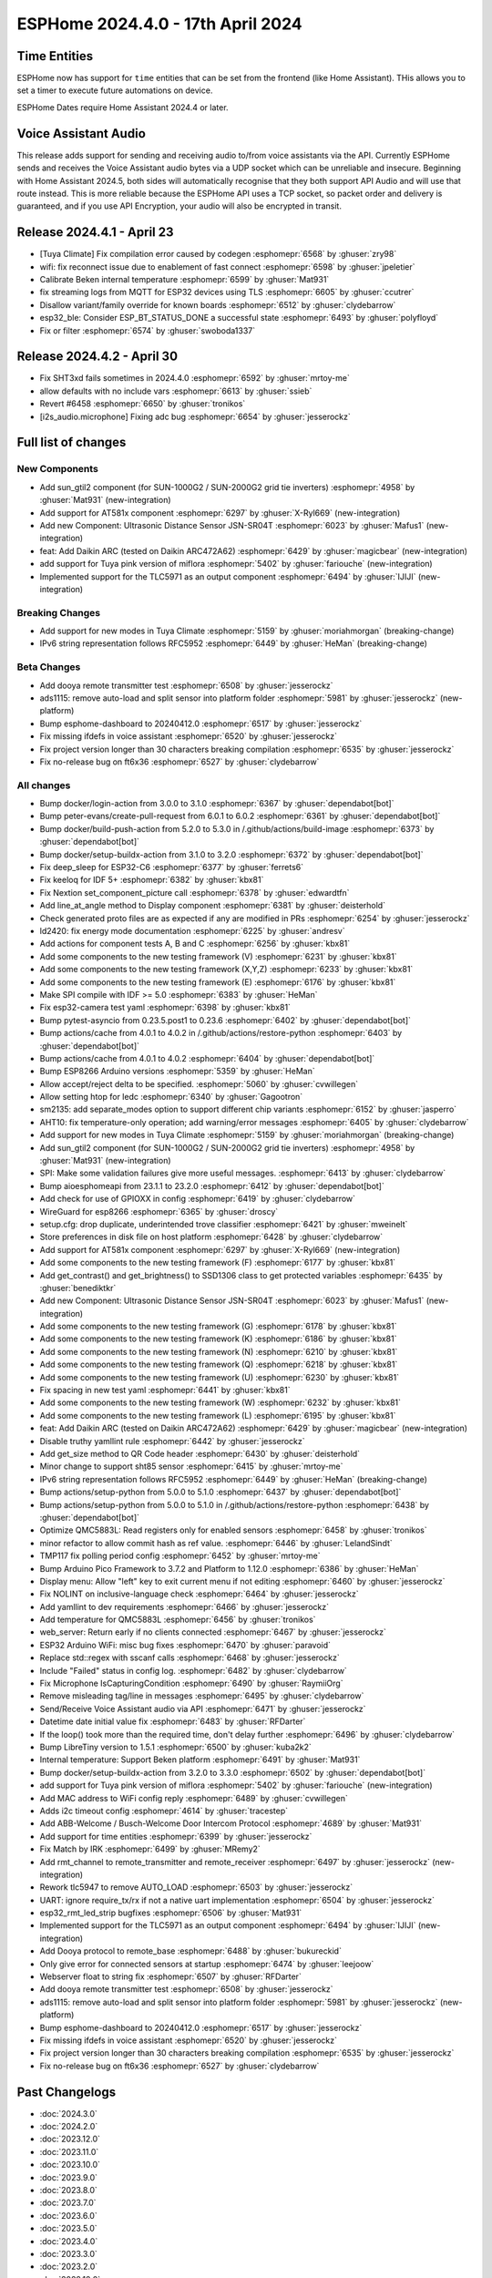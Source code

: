 ESPHome 2024.4.0 - 17th April 2024
==================================

.. seo::
    :description: Changelog for ESPHome 2024.4.0.
    :image: /_static/changelog-2024.4.0.png
    :author: Jesse Hills
    :author_twitter: @jesserockz

.. imgtable::
    :columns: 4

    Template Datetime Time, components/datetime/template, description.svg, dark-invert
    SUN-GTIL2 inverter, components/sun_gtil2, sun_1000g2.png
    AT581X, components/at581x, at581x.png
    JSN-SR04T, components/sensor/jsn_sr04t, jsn-sr04t-v3.jpg

    Daikin ARC, components/climate/climate_ir, air-conditioner-ir.svg, dark-invert
    HHCCJCY10 (MiFlora Pink), components/sensor/xiaomi_hhccjcy10, xiaomi_hhccjcy10.jpg
    TLC5971, components/output/tlc5971, tlc5971.jpg
    Dooya, components/remote_transmitter, remote.svg


Time Entities
-------------

ESPHome now has support for ``time`` entities that can be set from the frontend (like Home Assistant). THis allows you to set a timer to execute future automations on device.

ESPHome Dates require Home Assistant 2024.4 or later.


Voice Assistant Audio
---------------------

This release adds support for sending and receiving audio to/from voice assistants via the API. Currently ESPHome sends and receives the Voice Assistant audio bytes
via a UDP socket which can be unreliable and insecure. Beginning with Home Assistant 2024.5, both sides will automatically recognise that they both support API Audio and will
use that route instead. This is more reliable because the ESPHome API uses a TCP socket, so packet order and delivery is guaranteed, and if you use API Encryption,
your audio will also be encrypted in transit.


Release 2024.4.1 - April 23
---------------------------

- [Tuya Climate] Fix compilation error caused by codegen :esphomepr:`6568` by :ghuser:`zry98`
- wifi: fix reconnect issue due to enablement of fast connect :esphomepr:`6598` by :ghuser:`jpeletier`
- Calibrate Beken internal temperature :esphomepr:`6599` by :ghuser:`Mat931`
- fix streaming logs from MQTT for ESP32 devices using TLS :esphomepr:`6605` by :ghuser:`ccutrer`
- Disallow variant/family override for known boards :esphomepr:`6512` by :ghuser:`clydebarrow`
- esp32_ble: Consider ESP_BT_STATUS_DONE a successful state :esphomepr:`6493` by :ghuser:`polyfloyd`
- Fix or filter :esphomepr:`6574` by :ghuser:`swoboda1337`


Release 2024.4.2 - April 30
---------------------------

- Fix SHT3xd fails sometimes in 2024.4.0 :esphomepr:`6592` by :ghuser:`mrtoy-me`
- allow defaults with no include vars :esphomepr:`6613` by :ghuser:`ssieb`
- Revert #6458 :esphomepr:`6650` by :ghuser:`tronikos`
- [i2s_audio.microphone] Fixing adc bug :esphomepr:`6654` by :ghuser:`jesserockz`


Full list of changes
--------------------

New Components
^^^^^^^^^^^^^^

- Add sun_gtil2 component (for SUN-1000G2 / SUN-2000G2 grid tie inverters) :esphomepr:`4958` by :ghuser:`Mat931` (new-integration)
- Add support for AT581x component :esphomepr:`6297` by :ghuser:`X-Ryl669` (new-integration)
- Add new Component: Ultrasonic Distance Sensor JSN-SR04T :esphomepr:`6023` by :ghuser:`Mafus1` (new-integration)
- feat: Add Daikin ARC (tested on Daikin ARC472A62) :esphomepr:`6429` by :ghuser:`magicbear` (new-integration)
- add support for Tuya pink version of miflora :esphomepr:`5402` by :ghuser:`fariouche` (new-integration)
- Implemented support for the TLC5971 as an output component :esphomepr:`6494` by :ghuser:`IJIJI` (new-integration)

Breaking Changes
^^^^^^^^^^^^^^^^

- Add support for new modes in Tuya Climate :esphomepr:`5159` by :ghuser:`moriahmorgan` (breaking-change)
- IPv6 string representation follows RFC5952 :esphomepr:`6449` by :ghuser:`HeMan` (breaking-change)

Beta Changes
^^^^^^^^^^^^

- Add dooya remote transmitter test :esphomepr:`6508` by :ghuser:`jesserockz`
- ads1115: remove auto-load and split sensor into platform folder :esphomepr:`5981` by :ghuser:`jesserockz` (new-platform)
- Bump esphome-dashboard to 20240412.0 :esphomepr:`6517` by :ghuser:`jesserockz`
- Fix missing ifdefs in voice assistant :esphomepr:`6520` by :ghuser:`jesserockz`
- Fix project version longer than 30 characters breaking compilation :esphomepr:`6535` by :ghuser:`jesserockz`
- Fix no-release bug on ft6x36 :esphomepr:`6527` by :ghuser:`clydebarrow`

All changes
^^^^^^^^^^^

- Bump docker/login-action from 3.0.0 to 3.1.0 :esphomepr:`6367` by :ghuser:`dependabot[bot]`
- Bump peter-evans/create-pull-request from 6.0.1 to 6.0.2 :esphomepr:`6361` by :ghuser:`dependabot[bot]`
- Bump docker/build-push-action from 5.2.0 to 5.3.0 in /.github/actions/build-image :esphomepr:`6373` by :ghuser:`dependabot[bot]`
- Bump docker/setup-buildx-action from 3.1.0 to 3.2.0 :esphomepr:`6372` by :ghuser:`dependabot[bot]`
- Fix deep_sleep for ESP32-C6 :esphomepr:`6377` by :ghuser:`ferrets6`
- Fix keeloq for IDF 5+ :esphomepr:`6382` by :ghuser:`kbx81`
- Fix Nextion set_component_picture call :esphomepr:`6378` by :ghuser:`edwardtfn`
- Add line_at_angle method to Display component :esphomepr:`6381` by :ghuser:`deisterhold`
- Check generated proto files are as expected if any are modified in PRs :esphomepr:`6254` by :ghuser:`jesserockz`
- ld2420: fix energy mode documentation :esphomepr:`6225` by :ghuser:`andresv`
- Add actions for component tests A, B and C :esphomepr:`6256` by :ghuser:`kbx81`
- Add some components to the new testing framework (V) :esphomepr:`6231` by :ghuser:`kbx81`
- Add some components to the new testing framework (X,Y,Z) :esphomepr:`6233` by :ghuser:`kbx81`
- Add some components to the new testing framework (E) :esphomepr:`6176` by :ghuser:`kbx81`
- Make SPI compile with IDF >= 5.0 :esphomepr:`6383` by :ghuser:`HeMan`
- Fix esp32-camera test yaml :esphomepr:`6398` by :ghuser:`kbx81`
- Bump pytest-asyncio from 0.23.5.post1 to 0.23.6 :esphomepr:`6402` by :ghuser:`dependabot[bot]`
- Bump actions/cache from 4.0.1 to 4.0.2 in /.github/actions/restore-python :esphomepr:`6403` by :ghuser:`dependabot[bot]`
- Bump actions/cache from 4.0.1 to 4.0.2 :esphomepr:`6404` by :ghuser:`dependabot[bot]`
- Bump ESP8266 Arduino versions :esphomepr:`5359` by :ghuser:`HeMan`
- Allow accept/reject delta to be specified. :esphomepr:`5060` by :ghuser:`cvwillegen`
- Allow setting htop for ledc :esphomepr:`6340` by :ghuser:`Gagootron`
- sm2135: add separate_modes option to support different chip variants :esphomepr:`6152` by :ghuser:`jasperro`
- AHT10: fix temperature-only operation; add warning/error messages :esphomepr:`6405` by :ghuser:`clydebarrow`
- Add support for new modes in Tuya Climate :esphomepr:`5159` by :ghuser:`moriahmorgan` (breaking-change)
- Add sun_gtil2 component (for SUN-1000G2 / SUN-2000G2 grid tie inverters) :esphomepr:`4958` by :ghuser:`Mat931` (new-integration)
- SPI: Make some validation failures give more useful messages. :esphomepr:`6413` by :ghuser:`clydebarrow`
- Bump aioesphomeapi from 23.1.1 to 23.2.0 :esphomepr:`6412` by :ghuser:`dependabot[bot]`
- Add check for use of GPIOXX in config :esphomepr:`6419` by :ghuser:`clydebarrow`
- WireGuard for esp8266 :esphomepr:`6365` by :ghuser:`droscy`
- setup.cfg: drop duplicate, underintended trove classifier :esphomepr:`6421` by :ghuser:`mweinelt`
- Store preferences in disk file on host platform :esphomepr:`6428` by :ghuser:`clydebarrow`
- Add support for AT581x component :esphomepr:`6297` by :ghuser:`X-Ryl669` (new-integration)
- Add some components to the new testing framework (F) :esphomepr:`6177` by :ghuser:`kbx81`
- Add get_contrast() and get_brightness() to SSD1306 class to get protected variables :esphomepr:`6435` by :ghuser:`benediktkr`
- Add new Component: Ultrasonic Distance Sensor JSN-SR04T :esphomepr:`6023` by :ghuser:`Mafus1` (new-integration)
- Add some components to the new testing framework (G) :esphomepr:`6178` by :ghuser:`kbx81`
- Add some components to the new testing framework (K) :esphomepr:`6186` by :ghuser:`kbx81`
- Add some components to the new testing framework (N) :esphomepr:`6210` by :ghuser:`kbx81`
- Add some components to the new testing framework (Q) :esphomepr:`6218` by :ghuser:`kbx81`
- Add some components to the new testing framework (U) :esphomepr:`6230` by :ghuser:`kbx81`
- Fix spacing in new test yaml :esphomepr:`6441` by :ghuser:`kbx81`
- Add some components to the new testing framework (W) :esphomepr:`6232` by :ghuser:`kbx81`
- Add some components to the new testing framework (L) :esphomepr:`6195` by :ghuser:`kbx81`
- feat: Add Daikin ARC (tested on Daikin ARC472A62) :esphomepr:`6429` by :ghuser:`magicbear` (new-integration)
- Disable truthy yamllint rule :esphomepr:`6442` by :ghuser:`jesserockz`
- Add get_size method to QR Code header :esphomepr:`6430` by :ghuser:`deisterhold`
- Minor change to support sht85 sensor :esphomepr:`6415` by :ghuser:`mrtoy-me`
- IPv6 string representation follows RFC5952 :esphomepr:`6449` by :ghuser:`HeMan` (breaking-change)
- Bump actions/setup-python from 5.0.0 to 5.1.0 :esphomepr:`6437` by :ghuser:`dependabot[bot]`
- Bump actions/setup-python from 5.0.0 to 5.1.0 in /.github/actions/restore-python :esphomepr:`6438` by :ghuser:`dependabot[bot]`
- Optimize QMC5883L: Read registers only for enabled sensors :esphomepr:`6458` by :ghuser:`tronikos`
- minor refactor to allow commit hash as ref value. :esphomepr:`6446` by :ghuser:`LelandSindt`
- TMP117 fix polling period config :esphomepr:`6452` by :ghuser:`mrtoy-me`
- Bump Arduino Pico Framework to 3.7.2 and Platform to 1.12.0 :esphomepr:`6386` by :ghuser:`HeMan`
- Display menu: Allow "left" key to exit current menu if not editing :esphomepr:`6460` by :ghuser:`jesserockz`
- Fix NOLINT on inclusive-language check :esphomepr:`6464` by :ghuser:`jesserockz`
- Add yamllint to dev requirements :esphomepr:`6466` by :ghuser:`jesserockz`
- Add temperature for QMC5883L :esphomepr:`6456` by :ghuser:`tronikos`
- web_server: Return early if no clients connected :esphomepr:`6467` by :ghuser:`jesserockz`
- ESP32 Arduino WiFi: misc bug fixes :esphomepr:`6470` by :ghuser:`paravoid`
- Replace std::regex with sscanf calls :esphomepr:`6468` by :ghuser:`jesserockz`
- Include "Failed" status in config log. :esphomepr:`6482` by :ghuser:`clydebarrow`
- Fix Microphone IsCapturingCondition :esphomepr:`6490` by :ghuser:`RaymiiOrg`
- Remove misleading tag/line in messages :esphomepr:`6495` by :ghuser:`clydebarrow`
- Send/Receive Voice Assistant audio via API :esphomepr:`6471` by :ghuser:`jesserockz`
- Datetime date initial value fix :esphomepr:`6483` by :ghuser:`RFDarter`
- If the loop() took more than the required time, don't delay further :esphomepr:`6496` by :ghuser:`clydebarrow`
- Bump LibreTiny version to 1.5.1 :esphomepr:`6500` by :ghuser:`kuba2k2`
- Internal temperature: Support Beken platform :esphomepr:`6491` by :ghuser:`Mat931`
- Bump docker/setup-buildx-action from 3.2.0 to 3.3.0 :esphomepr:`6502` by :ghuser:`dependabot[bot]`
- add support for Tuya pink version of miflora :esphomepr:`5402` by :ghuser:`fariouche` (new-integration)
- Add MAC address to WiFi config reply :esphomepr:`6489` by :ghuser:`cvwillegen`
- Adds i2c timeout config :esphomepr:`4614` by :ghuser:`tracestep`
- Add ABB-Welcome / Busch-Welcome Door Intercom Protocol :esphomepr:`4689` by :ghuser:`Mat931`
- Add support for time entities :esphomepr:`6399` by :ghuser:`jesserockz`
- Fix Match by IRK :esphomepr:`6499` by :ghuser:`MRemy2`
- Add rmt_channel to remote_transmitter and remote_receiver :esphomepr:`6497` by :ghuser:`jesserockz` (new-integration)
- Rework tlc5947 to remove AUTO_LOAD :esphomepr:`6503` by :ghuser:`jesserockz`
- UART: ignore require_tx/rx if not a native uart implementation :esphomepr:`6504` by :ghuser:`jesserockz`
- esp32_rmt_led_strip bugfixes :esphomepr:`6506` by :ghuser:`Mat931`
- Implemented support for the TLC5971 as an output component :esphomepr:`6494` by :ghuser:`IJIJI` (new-integration)
- Add Dooya protocol to remote_base :esphomepr:`6488` by :ghuser:`bukureckid`
- Only give error for connected sensors at startup :esphomepr:`6474` by :ghuser:`leejoow`
- Webserver float to string fix :esphomepr:`6507` by :ghuser:`RFDarter`
- Add dooya remote transmitter test :esphomepr:`6508` by :ghuser:`jesserockz`
- ads1115: remove auto-load and split sensor into platform folder :esphomepr:`5981` by :ghuser:`jesserockz` (new-platform)
- Bump esphome-dashboard to 20240412.0 :esphomepr:`6517` by :ghuser:`jesserockz`
- Fix missing ifdefs in voice assistant :esphomepr:`6520` by :ghuser:`jesserockz`
- Fix project version longer than 30 characters breaking compilation :esphomepr:`6535` by :ghuser:`jesserockz`
- Fix no-release bug on ft6x36 :esphomepr:`6527` by :ghuser:`clydebarrow`

Past Changelogs
---------------

- :doc:`2024.3.0`
- :doc:`2024.2.0`
- :doc:`2023.12.0`
- :doc:`2023.11.0`
- :doc:`2023.10.0`
- :doc:`2023.9.0`
- :doc:`2023.8.0`
- :doc:`2023.7.0`
- :doc:`2023.6.0`
- :doc:`2023.5.0`
- :doc:`2023.4.0`
- :doc:`2023.3.0`
- :doc:`2023.2.0`
- :doc:`2022.12.0`
- :doc:`2022.11.0`
- :doc:`2022.10.0`
- :doc:`2022.9.0`
- :doc:`2022.8.0`
- :doc:`2022.6.0`
- :doc:`2022.5.0`
- :doc:`2022.4.0`
- :doc:`2022.3.0`
- :doc:`2022.2.0`
- :doc:`2022.1.0`
- :doc:`2021.12.0`
- :doc:`2021.11.0`
- :doc:`2021.10.0`
- :doc:`2021.9.0`
- :doc:`2021.8.0`
- :doc:`v1.20.0`
- :doc:`v1.19.0`
- :doc:`v1.18.0`
- :doc:`v1.17.0`
- :doc:`v1.16.0`
- :doc:`v1.15.0`
- :doc:`v1.14.0`
- :doc:`v1.13.0`
- :doc:`v1.12.0`
- :doc:`v1.11.0`
- :doc:`v1.10.0`
- :doc:`v1.9.0`
- :doc:`v1.8.0`
- :doc:`v1.7.0`
